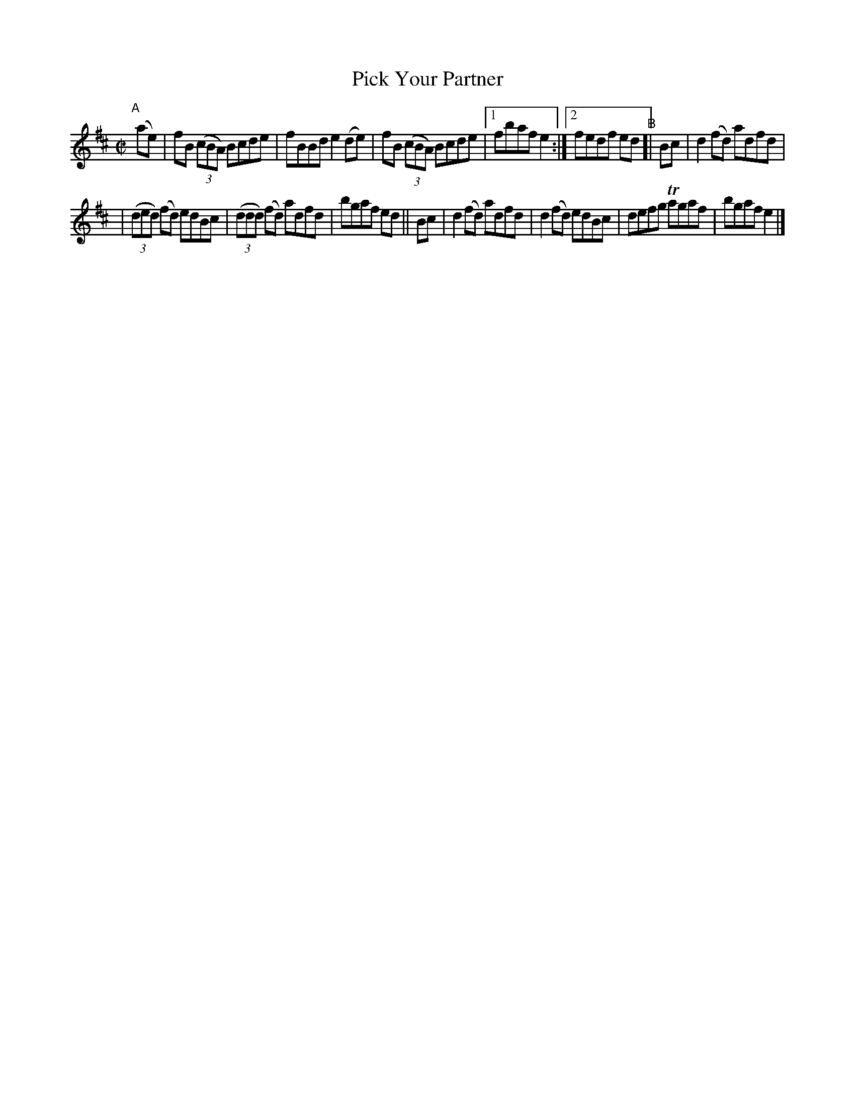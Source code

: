X: 635
T: Pick Your Partner
R: reel
%S: s:2 b:13(6+7)
B: Francis O'Neill: "The Dance Music of Ireland" (1907) #635
Z: Frank Nordberg - http://www.musicaviva.com
F: http://www.musicaviva.com/abc/tunes/ireland/oneill-1001/0635/oneill-1001-0635-1.abc
%m: Tn = (3n/o/n/
M: C|
L: 1/8
K: Bm	% and D
"^A"[|] (ae) | fB (3(cBA) Bcde | fBBd e2(de) | fB (3(cBA) Bcde |\
[1 fbaf e2 :|[2 fedf ed "^B"[| Bc | d2(fd) adfd |
| (3(ded) (fd) edBc | (3(ddd) (fd) adfd | bgaf ed \
|| Bc | d2(fd) adfd | d2(fd) edBc | defg Tagaf | bgaf e2 |]
